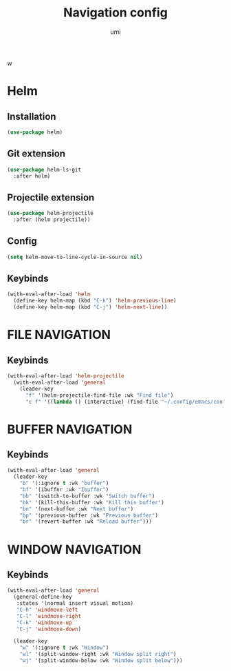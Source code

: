 #+TITLE: Navigation config
#+AUTHOR: umi
#+STARTUP: overvie
w

* Helm
** Installation

#+begin_src emacs-lisp
  (use-package helm)
#+end_src

** Git extension

#+begin_src emacs-lisp
  (use-package helm-ls-git
    :after helm)
#+end_src

** Projectile extension

#+begin_src emacs-lisp
  (use-package helm-projectile
    :after (helm projectile))
#+end_src

** Config

#+begin_src emacs-lisp
  (setq helm-move-to-line-cycle-in-source nil)
#+end_src

** Keybinds
#+begin_src emacs-lisp
  (with-eval-after-load 'helm
    (define-key helm-map (kbd "C-k") 'helm-previous-line)
    (define-key helm-map (kbd "C-j") 'helm-next-line))
#+end_src

* FILE NAVIGATION
** Keybinds

#+begin_src emacs-lisp
  (with-eval-after-load 'helm-projectile
    (with-eval-after-load 'general
      (leader-key
        "f" '(helm-projectile-find-file :wk "Find file")
        "c f" '((lambda () (interactive) (find-file "~/.config/emacs/config/README.org")) :wk "Edit emacs config"))))
#+end_src

* BUFFER NAVIGATION
** Keybinds

#+begin_src emacs-lisp
  (with-eval-after-load 'general
    (leader-key
      "b" '(:ignore t :wk "buffer")
      "bf" '(ibuffer :wk "Ibuffer")
      "bb" '(switch-to-buffer :wk "Switch buffer")
      "bk" '(kill-this-buffer :wk "Kill this buffer")
      "bn" '(next-buffer :wk "Next buffer")
      "bp" '(previous-buffer :wk "Previous buffer")
      "br" '(revert-buffer :wk "Reload buffer")))
#+end_src

* WINDOW NAVIGATION
** Keybinds

#+begin_src emacs-lisp
  (with-eval-after-load 'general
    (general-define-key
     :states '(normal insert visual motion)
     "C-h" 'windmove-left
     "C-l" 'windmove-right
     "C-k" 'windmove-up
     "C-j" 'windmove-down)

    (leader-key
      "w" '(:ignore t :wk "Window")
      "wl" '(split-window-right :wk "Window split right")
      "wj" '(split-window-below :wk "Window split below")))
#+end_src

